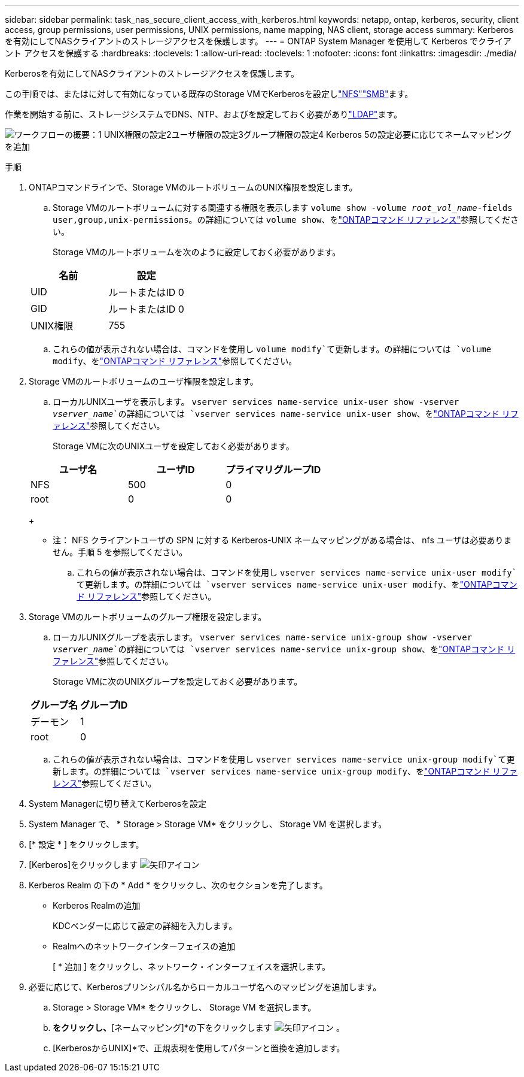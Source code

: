 ---
sidebar: sidebar 
permalink: task_nas_secure_client_access_with_kerberos.html 
keywords: netapp, ontap, kerberos, security, client access, group permissions, user permissions, UNIX permissions, name mapping, NAS client, storage access 
summary: Kerberosを有効にしてNASクライアントのストレージアクセスを保護します。 
---
= ONTAP System Manager を使用して Kerberos でクライアント アクセスを保護する
:hardbreaks:
:toclevels: 1
:allow-uri-read: 
:toclevels: 1
:nofooter: 
:icons: font
:linkattrs: 
:imagesdir: ./media/


[role="lead"]
Kerberosを有効にしてNASクライアントのストレージアクセスを保護します。

この手順では、またはに対して有効になっている既存のStorage VMでKerberosを設定しlink:task_nas_enable_linux_nfs.html["NFS"]link:task_nas_enable_windows_smb.html["SMB"]ます。

作業を開始する前に、ストレージシステムでDNS、NTP、およびを設定しておく必要がありlink:task_nas_provide_client_access_with_name_services.html["LDAP"]ます。

image:workflow_nas_secure_client_access_with_kerberos.gif["ワークフローの概要：1 UNIX権限の設定2ユーザ権限の設定3グループ権限の設定4 Kerberos 5の設定必要に応じてネームマッピングを追加"]

.手順
. ONTAPコマンドラインで、Storage VMのルートボリュームのUNIX権限を設定します。
+
.. Storage VMのルートボリュームに対する関連する権限を表示します `volume show -volume _root_vol_name_-fields user,group,unix-permissions`。の詳細については `volume show`、をlink:https://docs.netapp.com/us-en/ontap-cli/volume-show.html["ONTAPコマンド リファレンス"^]参照してください。
+
Storage VMのルートボリュームを次のように設定しておく必要があります。

+
[cols="2"]
|===
| 名前 | 設定 


| UID | ルートまたはID 0 


| GID | ルートまたはID 0 


| UNIX権限 | 755 
|===
.. これらの値が表示されない場合は、コマンドを使用し `volume modify`て更新します。の詳細については `volume modify`、をlink:https://docs.netapp.com/us-en/ontap-cli/volume-modify.html["ONTAPコマンド リファレンス"^]参照してください。


. Storage VMのルートボリュームのユーザ権限を設定します。
+
.. ローカルUNIXユーザを表示します。 `vserver services name-service unix-user show -vserver _vserver_name_`の詳細については `vserver services name-service unix-user show`、をlink:https://docs.netapp.com/us-en/ontap-cli/vserver-services-name-service-unix-user-show.html["ONTAPコマンド リファレンス"^]参照してください。
+
Storage VMに次のUNIXユーザを設定しておく必要があります。

+
[cols="3"]
|===
| ユーザ名 | ユーザID | プライマリグループID 


| NFS | 500 | 0 


| root | 0 | 0 
|===
+
* 注： NFS クライアントユーザの SPN に対する Kerberos-UNIX ネームマッピングがある場合は、 nfs ユーザは必要ありません。手順 5 を参照してください。

.. これらの値が表示されない場合は、コマンドを使用し `vserver services name-service unix-user modify`て更新します。の詳細については `vserver services name-service unix-user modify`、をlink:https://docs.netapp.com/us-en/ontap-cli/vserver-services-name-service-unix-user-modify.html["ONTAPコマンド リファレンス"^]参照してください。


. Storage VMのルートボリュームのグループ権限を設定します。
+
.. ローカルUNIXグループを表示します。 `vserver services name-service unix-group show -vserver _vserver_name_`の詳細については `vserver services name-service unix-group show`、をlink:https://docs.netapp.com/us-en/ontap-cli/vserver-services-name-service-unix-group-show.html["ONTAPコマンド リファレンス"^]参照してください。
+
Storage VMに次のUNIXグループを設定しておく必要があります。

+
[cols="2"]
|===
| グループ名 | グループID 


| デーモン | 1 


| root | 0 
|===
.. これらの値が表示されない場合は、コマンドを使用し `vserver services name-service unix-group modify`て更新します。の詳細については `vserver services name-service unix-group modify`、をlink:https://docs.netapp.com/us-en/ontap-cli/vserver-services-name-service-unix-group-modify.html["ONTAPコマンド リファレンス"^]参照してください。


. System Managerに切り替えてKerberosを設定
. System Manager で、 * Storage > Storage VM* をクリックし、 Storage VM を選択します。
. [* 設定 * ] をクリックします。
. [Kerberos]をクリックします image:icon_arrow.gif["矢印アイコン"]
. Kerberos Realm の下の * Add * をクリックし、次のセクションを完了します。
+
** Kerberos Realmの追加
+
KDCベンダーに応じて設定の詳細を入力します。

** Realmへのネットワークインターフェイスの追加
+
[ * 追加 ] をクリックし、ネットワーク・インターフェイスを選択します。



. 必要に応じて、Kerberosプリンシパル名からローカルユーザ名へのマッピングを追加します。
+
.. Storage > Storage VM* をクリックし、 Storage VM を選択します。
.. [設定]*をクリックし、*[ネームマッピング]*の下をクリックします image:icon_arrow.gif["矢印アイコン"] 。
.. [KerberosからUNIX]*で、正規表現を使用してパターンと置換を追加します。




